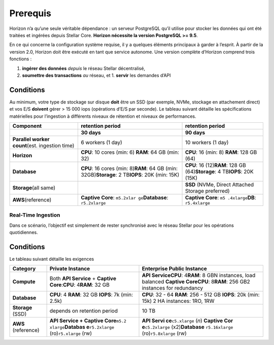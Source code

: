 Prerequis
=========

Horizon n’a qu’une seule véritable dépendance : un serveur PostgreSQL
qu’il utilise pour stocker les données qui ont été traitées et ingérées
depuis Stellar Core. **Horizon nécessite la version PostgreSQL >= 9.5**.

En ce qui concerne la configuration système requise, il y a quelques
éléments principaux à garder à l’esprit. À partir de la version 2.0,
Horizon doit être exécuté en tant que service autonome. Une version
complète d’Horizon comprend trois fonctions :

1. **ingérer des données** *depuis* le réseau Stellar décentralisé,
2. **soumettre des transactions** *au* réseau, et 1. **servir** les
   demandes d’API

Conditions
^^^^^^^^^^

Au minimum, votre type de stockage sur disque **doit** être un SSD (par
exemple, NVMe, stockage en attachement direct) et vos E/S **doivent**
gérer > 15 000 iops (opérations d’E/S par seconde). Le tableau suivant
détaille les spécifications matérielles pour l’ingestion à différents
niveaux de rétention et niveaux de performances.

+-----------------------+-----------------------+-----------------------+
| Component             | retention period      | retention period      |
+=======================+=======================+=======================+
|                       | **30 days**           | **90 days**           |
+-----------------------+-----------------------+-----------------------+
| **Parallel worker     | 6 workers (1 day)     | 10 workers (1 day)    |
| count**\ (est.        |                       |                       |
| ingestion time)       |                       |                       |
+-----------------------+-----------------------+-----------------------+
| **Horizon**           | **CPU**: 10 cores     | **CPU**: 16 (min: 8)  |
|                       | (min: 6) \ **RAM**:   | **RAM**: 128 GB (64)  |
|                       | 64 GB (min: 32)       |                       |
+-----------------------+-----------------------+-----------------------+
| **Database**          | **CPU**: 16 cores     | **CPU**: 16           |
|                       | (min: 8)\ **RAM**: 64 | (12)\ **RAM**: 128 GB |
|                       | GB (min:              | (64)\ **Storage**: 4  |
|                       | 32GB)\ **Storage**: 2 | TB\ **IOPS**: 20K     |
|                       | TB\ **IOPS**: 20K     | (15K)                 |
|                       | (min: 15K)            |                       |
+-----------------------+-----------------------+-----------------------+
| **Storage**\ (all     |                       | **SSD** (NVMe, Direct |
| same)                 |                       | Attached Storage      |
|                       |                       | preferred)            |
+-----------------------+-----------------------+-----------------------+
| **AWS**\ (reference)  | **Captive Core**:     | **Captive Core**:     |
|                       | ``m5.2xlar            | ``m5                  |
|                       | ge``\ \ **Database**: | .4xlarge``\ \ **DB**: |
|                       | ``r5.2xlarge``        | ``r5.4xlarge``        |
+-----------------------+-----------------------+-----------------------+

Real-Time Ingestion
~~~~~~~~~~~~~~~~~~~

Dans ce scénario, l’objectif est simplement de rester synchronisé avec
le réseau Stellar pour les opérations quotidiennes.

.. _conditions-1:

Conditions
^^^^^^^^^^

Le tableau suivant détaille les exigences

+-----------------------+-----------------------+-----------------------+
| Category              | Private Instance      | Enterprise Public     |
|                       |                       | Instance              |
+=======================+=======================+=======================+
| **Compute**           | Both **API Service**  | **API                 |
|                       | + **Captive           | Service**\ \ **CPU**: |
|                       | Core**:\ **CPU**:     | 4\ **RAM**: 8 GBN     |
|                       | 4\ **RAM**: 32 GB     | instances, load       |
|                       |                       | balanced **Captive    |
|                       |                       | Core**\ \ **CPU**:    |
|                       |                       | 8\ **RAM**: 256 GB2   |
|                       |                       | instances for         |
|                       |                       | redundancy            |
+-----------------------+-----------------------+-----------------------+
| **Database**          | **CPU**: 4 **RAM**:   | **CPU**: 32 - 64      |
|                       | 32 GB **IOPS**: 7k    | **RAM**: 256 - 512 GB |
|                       | (min: 2.5k)           | **IOPS**: 20k (min:   |
|                       |                       | 15k) 2 HA instances:  |
|                       |                       | 1RO, 1RW              |
+-----------------------+-----------------------+-----------------------+
| **Storage** (SSD)     | depends on retention  | 10 TB                 |
|                       | period                |                       |
+-----------------------+-----------------------+-----------------------+
| **AWS** (reference)   | **API Service +       | **API                 |
|                       | Captive               | Servi                 |
|                       | Core**\ \ ``m5.2      | ce**\ \ ``c5.xlarge`` |
|                       | xlarge``\ \ **Databas | (*n*) \ **Captive     |
|                       | e**\ \ ``r5.2xlarge`` | Cor                   |
|                       | (ro)\ ``r5.xlarge``   | e**\ \ ``c5.2xlarge`` |
|                       | (rw)                  | (x2)\ **Database**    |
|                       |                       | ``r5.16xlarge``       |
|                       |                       | (ro)\ ``r5.8xlarge``  |
|                       |                       | (rw)                  |
+-----------------------+-----------------------+-----------------------+
